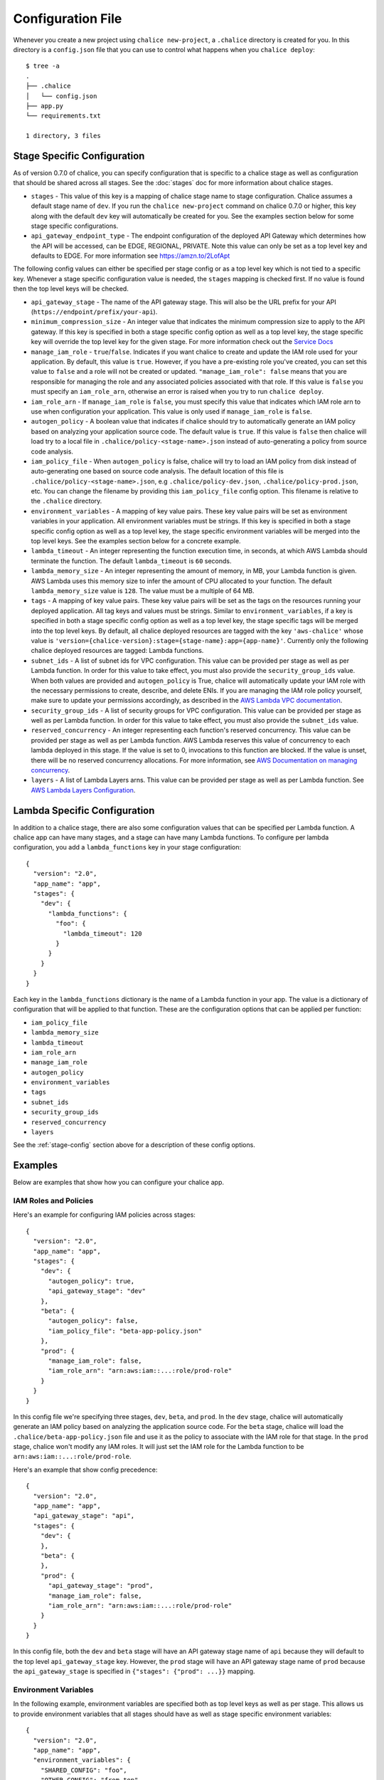 Configuration File
==================

Whenever you create a new project using
``chalice new-project``, a ``.chalice`` directory is created
for you.  In this directory is a ``config.json`` file that
you can use to control what happens when you ``chalice deploy``::


    $ tree -a
    .
    ├── .chalice
    │   └── config.json
    ├── app.py
    └── requirements.txt

    1 directory, 3 files


.. _stage-config:

Stage Specific Configuration
----------------------------

As of version 0.7.0 of chalice, you can specify configuration
that is specific to a chalice stage as well as configuration that should
be shared across all stages.  See the :doc:`stages` doc for more
information about chalice stages.

* ``stages`` - This value of this key is a mapping of chalice stage
  name to stage configuration.  Chalice assumes a default stage name
  of ``dev``.  If you run the ``chalice new-project`` command on
  chalice 0.7.0 or higher, this key along with the default ``dev``
  key will automatically be created for you.  See the examples
  section below for some stage specific configurations.

* ``api_gateway_endpoint_type`` - The endpoint configuration of the
  deployed API Gateway which determines how the API will be accessed,
  can be EDGE, REGIONAL, PRIVATE. Note this value can only be set as a
  top level key and defaults to EDGE. For more information see
  https://amzn.to/2LofApt

The following config values can either be specified per stage config
or as a top level key which is not tied to a specific key.  Whenever
a stage specific configuration value is needed, the ``stages`` mapping
is checked first.  If no value is found then the top level keys will
be checked.

* ``api_gateway_stage`` - The name of the API gateway stage.  This
  will also be the URL prefix for your API
  (``https://endpoint/prefix/your-api``).

* ``minimum_compression_size`` - An integer value that indicates
  the minimum compression size to apply to the API gateway. If
  this key is specified in both a stage specific config option
  as well as a top level key, the stage specific key will
  override the top level key for the given stage. For more information
  check out the `Service Docs <https://docs.aws.amazon.com/apigateway/latest/developerguide/api-gateway-gzip-compression-decompression.html>`__

* ``manage_iam_role`` - ``true``/``false``.  Indicates if you
  want chalice to create and update the IAM role
  used for your application.  By default, this value is ``true``.
  However, if you have a pre-existing role you've created, you
  can set this value to ``false`` and a role will not be created
  or updated.
  ``"manage_iam_role": false`` means that you are responsible for
  managing the role and any associated policies associated with
  that role.  If this value is ``false`` you must specify
  an ``iam_role_arn``, otherwise an error is raised when you
  try to run ``chalice deploy``.

* ``iam_role_arn`` - If ``manage_iam_role`` is ``false``, you
  must specify this value that indicates which IAM role arn to
  use when configuration your application.  This value is only
  used if ``manage_iam_role`` is ``false``.

* ``autogen_policy`` - A boolean value that indicates if chalice
  should try to automatically generate an IAM policy based on
  analyzing your application source code.  The default value is
  ``true``.  If this value is ``false`` then chalice will load
  try to a local file in ``.chalice/policy-<stage-name>.json``
  instead of auto-generating a policy from source code analysis.

* ``iam_policy_file`` - When ``autogen_policy`` is false, chalice
  will try to load an IAM policy from disk instead of auto-generating
  one based on source code analysis.  The default location of this
  file is ``.chalice/policy-<stage-name>.json``, e.g
  ``.chalice/policy-dev.json``, ``.chalice/policy-prod.json``, etc.
  You can change the filename by providing this ``iam_policy_file``
  config option.  This filename is relative to the ``.chalice``
  directory.

* ``environment_variables`` - A mapping of key value pairs.  These
  key value pairs will be set as environment variables in your
  application.  All environment variables must be strings.
  If this key is specified in both a stage specific config option
  as well as a top level key, the stage specific environment
  variables will be merged into the top level keys.  See the
  examples section below for a concrete example.

* ``lambda_timeout`` - An integer representing the function execution time,
  in seconds, at which AWS Lambda should terminate the function. The
  default ``lambda_timeout`` is ``60`` seconds.

* ``lambda_memory_size`` - An integer representing the amount of memory, in
  MB, your Lambda function is given. AWS Lambda uses this memory size
  to infer the amount of CPU allocated to your function. The default
  ``lambda_memory_size`` value is ``128``. The value must be a multiple of
  64 MB.

* ``tags`` - A mapping of key value pairs. These key value pairs will
  be set as the tags on the resources running your deployed
  application. All tag keys and values must be strings. Similar to
  ``environment_variables``, if a key is specified in both a stage
  specific config option as well as a top level key, the stage specific
  tags will be merged into the top level keys. By default, all chalice
  deployed resources are tagged with the key ``'aws-chalice'`` whose
  value is ``'version={chalice-version}:stage={stage-name}:app={app-name}'``.
  Currently only the following chalice deployed resources are tagged:
  Lambda functions.

* ``subnet_ids`` - A list of subnet ids for VPC configuration.  This
  value can be provided per stage as well as per Lambda function.
  In order for this value to take effect, you must also provide the
  ``security_group_ids`` value.  When both values are provided and
  ``autogen_policy`` is True, chalice will automatically update your
  IAM role with the necessary permissions to create, describe, and delete
  ENIs.  If you are managing the IAM role policy yourself, make sure
  to update your permissions accordingly, as described in the
  `AWS Lambda VPC documentation`_.

* ``security_group_ids`` - A list of security groups for VPC configuration.
  This value can be provided per stage as well as per Lambda function.
  In order for this value to take effect, you must also provide the
  ``subnet_ids`` value.

* ``reserved_concurrency`` - An integer representing each function's reserved
  concurrency.  This value can be provided per stage as well as per Lambda
  function. AWS Lambda reserves this value of concurrency to each lambda
  deployed in this stage. If the value is set to 0, invocations to this
  function are blocked. If the value is unset, there will be no reserved
  concurrency allocations. For more information, see `AWS Documentation on
  managing concurrency`_.

* ``layers`` - A list of Lambda Layers arns. This value can be provided
  per stage as well as per Lambda function. See `AWS Lambda Layers
  Configuration`_.


.. _lambda-config:

Lambda Specific Configuration
-----------------------------

In addition to a chalice stage, there are also some configuration values
that can be specified per Lambda function.  A chalice app can have many
stages, and a stage can have many Lambda functions.  To configure
per lambda configuration, you add a ``lambda_functions`` key in your
stage configuration::

  {
    "version": "2.0",
    "app_name": "app",
    "stages": {
      "dev": {
        "lambda_functions": {
          "foo": {
            "lambda_timeout": 120
          }
        }
      }
    }
  }

Each key in the ``lambda_functions`` dictionary is the name of a Lambda
function in your app.  The value is a dictionary of configuration that
will be applied to that function.  These are the configuration options
that can be applied per function:

* ``iam_policy_file``
* ``lambda_memory_size``
* ``lambda_timeout``
* ``iam_role_arn``
* ``manage_iam_role``
* ``autogen_policy``
* ``environment_variables``
* ``tags``
* ``subnet_ids``
* ``security_group_ids``
* ``reserved_concurrency``
* ``layers``


See the :ref:`stage-config` section above for a description
of these config options.

Examples
--------

Below are examples that show how you can configure your chalice app.


IAM Roles and Policies
~~~~~~~~~~~~~~~~~~~~~~


Here's an example for configuring IAM policies across stages::

  {
    "version": "2.0",
    "app_name": "app",
    "stages": {
      "dev": {
        "autogen_policy": true,
        "api_gateway_stage": "dev"
      },
      "beta": {
        "autogen_policy": false,
        "iam_policy_file": "beta-app-policy.json"
      },
      "prod": {
        "manage_iam_role": false,
        "iam_role_arn": "arn:aws:iam::...:role/prod-role"
      }
    }
  }

In this config file we're specifying three stages, ``dev``, ``beta``,
and ``prod``.  In the ``dev`` stage, chalice will automatically
generate an IAM policy based on analyzing the application source code.
For the ``beta`` stage, chalice will load the
``.chalice/beta-app-policy.json`` file and use it as the policy to
associate with the IAM role for that stage.  In the ``prod`` stage,
chalice won't modify any IAM roles.  It will just set the IAM role
for the Lambda function to be ``arn:aws:iam::...:role/prod-role``.

Here's an example that show config precedence::


  {
    "version": "2.0",
    "app_name": "app",
    "api_gateway_stage": "api",
    "stages": {
      "dev": {
      },
      "beta": {
      },
      "prod": {
        "api_gateway_stage": "prod",
        "manage_iam_role": false,
        "iam_role_arn": "arn:aws:iam::...:role/prod-role"
      }
    }
  }

In this config file, both the ``dev`` and ``beta`` stage will
have an API gateway stage name of ``api`` because they will
default to the top level ``api_gateway_stage`` key.
However, the ``prod`` stage will have an API gateway stage
name of ``prod`` because the ``api_gateway_stage`` is specified
in ``{"stages": {"prod": ...}}`` mapping.



Environment Variables
~~~~~~~~~~~~~~~~~~~~~


In the following example, environment variables are specified
both as top level keys as well as per stage.  This allows us to
provide environment variables that all stages should have as well
as stage specific environment variables::


  {
    "version": "2.0",
    "app_name": "app",
    "environment_variables": {
      "SHARED_CONFIG": "foo",
      "OTHER_CONFIG": "from-top"
    },
    "stages": {
      "dev": {
        "environment_variables": {
          "TABLE_NAME": "dev-table",
          "OTHER_CONFIG": "dev-value"
        }
      },
      "prod": {
        "environment_variables": {
          "TABLE_NAME": "prod-table",
          "OTHER_CONFIG": "prod-value"
        }
      }
    }
  }

For the above config, the ``dev`` stage will have the
following environment variables set::

  {
    "SHARED_CONFIG": "foo",
    "TABLE_NAME": "dev-table",
    "OTHER_CONFIG": "dev-value",
  }

The ``prod`` stage will have these environment variables set::

  {
    "SHARED_CONFIG": "foo",
    "TABLE_NAME": "prod-table",
    "OTHER_CONFIG": "prod-value",
  }


Per Lambda Examples
~~~~~~~~~~~~~~~~~~~

Suppose we had the following chalice app:

.. code-block:: python

    from chalice import Chalice

    app = Chalice(app_name='demo')

    @app.lambda_function()
    def foo(event, context):
        pass

    @app.lambda_function()
    def bar(event, context):
        pass


Given these two functions, we'd like to configure the functions
as follows:

* Both functions should have an environment variable ``OWNER`` with value
  ``dev-team``.
* The ``foo`` function should have an autogenerated IAM policy managed by
  chalice.
* The ``foo`` function should be run in a VPC with subnet ids ``sn-1`` and
  ``sn-2``, with security groups ``sg-10`` and ``sg-11``.  Chalice should
  also automatically configure the IAM policy with permissions to modify
  EC2 network interfaces.
* The ``foo`` function should have two connected layers as ``layer-arn-1`` and
  ``layer-arn-2``. Chalice should automatically configure the IAM policy.
* The ``bar`` function should use a pre-existing IAM role that was created
  outside of chalice.  Chalice should not perform an IAM role management for
  the ``bar`` function.
* The ``bar`` function should have an environment variable ``TABLE_NAME`` with
  value ``mytable``.

We can accomplish all this with this config file::

  {
    "stages": {
      "dev": {
        "environment_variables": {
          "OWNER": "dev-team"
        }
        "api_gateway_stage": "api",
        "lambda_functions": {
          "foo": {
            "subnet_ids": ["sn-1", "sn-2"],
            "security_group_ids": ["sg-10", "sg-11"],
            "layers": ["layer-arn-1", "layer-arn-2"],
          },
          "bar": {
            "manage_iam_role": false,
            "iam_role_arn": "arn:aws:iam::my-role-name",
            "environment_variables": {"TABLE_NAME": "mytable"}
          }
        }
      }
    },
    "version": "2.0",
    "app_name": "demo"
  }

.. _AWS Lambda VPC documentation: https://docs.aws.amazon.com/lambda/latest/dg/vpc.html#vpc-configuring
.. _AWS Documentation on managing concurrency: https://docs.aws.amazon.com/lambda/latest/dg/concurrent-executions.html
.. _AWS Lambda Layers Configuration: https://docs.aws.amazon.com/lambda/latest/dg/configuration-layers.html
